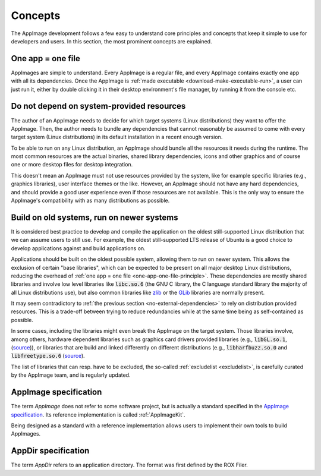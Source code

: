 Concepts
========

The AppImage development follows a few easy to understand core principles and concepts that keep it simple to use for developers and users. In this section, the most prominent concepts are explained.


.. _one-app-one-file-principle:

One app = one file
-------------------

AppImages are simple to understand. Every AppImage is a regular file, and every AppImage contains exactly one app with all its dependencies. Once the AppImage is :ref:`made executable <download-make-executable-run>`, a user can just run it, either by double clicking it in their desktop environment's file manager, by running it from the console etc.


.. _no-external-dependencies:

Do not depend on system-provided resources
------------------------------------------

The author of an AppImage needs to decide for which target systems (Linux distributions) they want to offer the AppImage.  Then, the author needs to bundle any dependencies that cannot reasonably be assumed to come with every target system (Linux distributions) in its default installation in a recent enough version.

To be able to run on any Linux distribution, an AppImage should bundle all the resources it needs during the runtime. The most common resources are the actual binaries, shared library dependencies, icons and other graphics and of course one or more desktop files for desktop integration.

This doesn't mean an AppImage must not use resources provided by the system, like for example specific libraries (e.g., graphics libraries), user interface themes or the like. However, an AppImage should not have any hard dependencies, and should provide a good user experience even if those resources are not available. This is the only way to ensure the AppImage's compatibility with as many distributions as possible.


.. _build-on-old-systems:

Build on old systems, run on newer systems
------------------------------------------

It is considered best practice to develop and compile the application on the oldest still-supported Linux distribution that we can assume users to still use. For example, the oldest still-supported LTS release of Ubuntu is a good choice to develop applications against and build applications on.

Applications should be built on the oldest possible system, allowing them to run on newer system. This allows the exclusion of certain "base libraries", which can be expected to be present on all major desktop Linux distributions, reducing the overhead of :ref:`one app = one file <one-app-one-file-principle>`. These dependencies are mostly shared libraries and involve low level libraries like :code:`libc.so.6` (the GNU C library, the C language standard library the majority of all Linux distributions use), but also common libraries like zlib_ or the GLib_ libraries are normally present.

It may seem contradictory to :ref:`the previous section <no-external-dependencies>` to rely on distribution provided resources. This is a trade-off between trying to reduce redundancies while at the same time being as self-contained as possible.

In some cases, including the libraries might even break the AppImage on the target system. Those libraries involve, among others, hardware dependent libraries such as graphics card drivers provided libraries (e.g., :code:`libGL.so.1`, (`source <https://github.com/AppImage/AppImages/blob/14c255b528dd88ef3e00ae0446ac6d84a20ac798/excludelist#L38-L41>`_)), or libraries that are build and linked differently on different distributions (e.g., :code:`libharfbuzz.so.0` and :code:`libfreetype.so.6` (`source <https://github.com/AppImage/AppImages/blob/14c255b528dd88ef3e00ae0446ac6d84a20ac798/excludelist#L98-L102>`_).

The list of libraries that can resp. have to be excluded, the so-called :ref:`excludelist <excludelist>`, is carefully curated by the AppImage team, and is regularly updated.

.. _zlib: https://zlib.net/
.. _GLib: https://developer.gnome.org/glib/


.. _appimage-specification:

AppImage specification
----------------------

The term *AppImage* does not refer to some software project, but is actually a standard specified in the `AppImage specification`_. Its reference implementation is called :ref:`AppImageKit`.

Being designed as a standard with a reference implementation allows users to implement their own tools to build AppImages.

.. _AppImage specification: https://github.com/AppImage/AppImageSpec

AppDir specification
----------------------

The term *AppDir* refers to an application directory. The format was first defined by the ROX Filer.

.. _ROX AppDir specification: http://rox.sourceforge.net/desktop/AppDirs.html
